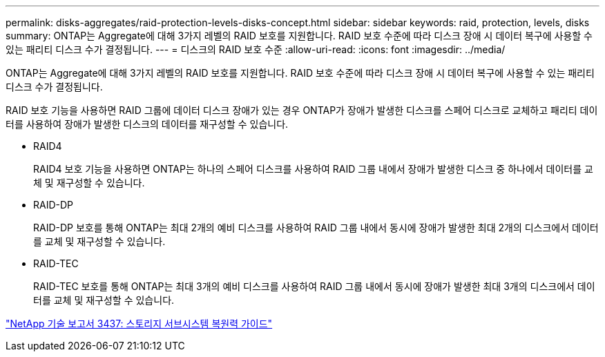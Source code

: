 ---
permalink: disks-aggregates/raid-protection-levels-disks-concept.html 
sidebar: sidebar 
keywords: raid, protection, levels, disks 
summary: ONTAP는 Aggregate에 대해 3가지 레벨의 RAID 보호를 지원합니다. RAID 보호 수준에 따라 디스크 장애 시 데이터 복구에 사용할 수 있는 패리티 디스크 수가 결정됩니다. 
---
= 디스크의 RAID 보호 수준
:allow-uri-read: 
:icons: font
:imagesdir: ../media/


[role="lead"]
ONTAP는 Aggregate에 대해 3가지 레벨의 RAID 보호를 지원합니다. RAID 보호 수준에 따라 디스크 장애 시 데이터 복구에 사용할 수 있는 패리티 디스크 수가 결정됩니다.

RAID 보호 기능을 사용하면 RAID 그룹에 데이터 디스크 장애가 있는 경우 ONTAP가 장애가 발생한 디스크를 스페어 디스크로 교체하고 패리티 데이터를 사용하여 장애가 발생한 디스크의 데이터를 재구성할 수 있습니다.

* RAID4
+
RAID4 보호 기능을 사용하면 ONTAP는 하나의 스페어 디스크를 사용하여 RAID 그룹 내에서 장애가 발생한 디스크 중 하나에서 데이터를 교체 및 재구성할 수 있습니다.

* RAID-DP
+
RAID-DP 보호를 통해 ONTAP는 최대 2개의 예비 디스크를 사용하여 RAID 그룹 내에서 동시에 장애가 발생한 최대 2개의 디스크에서 데이터를 교체 및 재구성할 수 있습니다.

* RAID-TEC
+
RAID-TEC 보호를 통해 ONTAP는 최대 3개의 예비 디스크를 사용하여 RAID 그룹 내에서 동시에 장애가 발생한 최대 3개의 디스크에서 데이터를 교체 및 재구성할 수 있습니다.



http://www.netapp.com/us/media/tr-3437.pdf["NetApp 기술 보고서 3437: 스토리지 서브시스템 복원력 가이드"]
